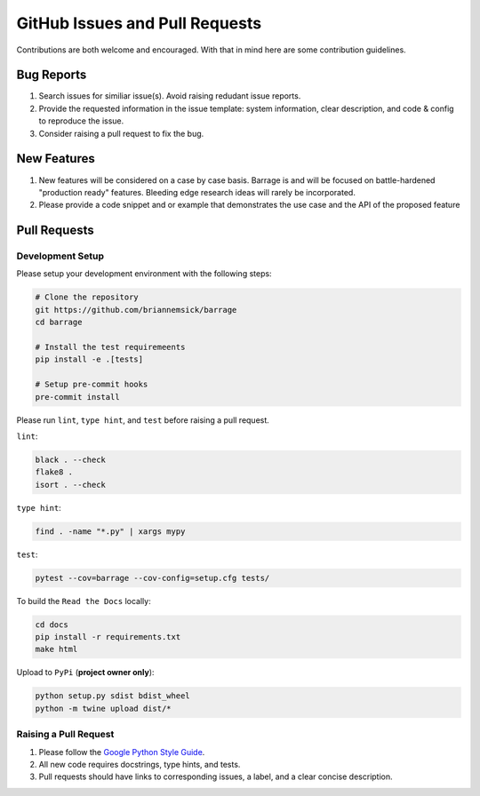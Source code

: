 ===============================
GitHub Issues and Pull Requests
===============================

Contributions are both welcome and encouraged. With that in mind here are some
contribution guidelines.

-----------
Bug Reports
-----------

#. Search issues for similiar issue(s). Avoid raising redudant issue reports.

#. Provide the requested information in the issue template: system information,
   clear description, and code & config to reproduce the issue.

#. Consider raising a pull request to fix the bug.

------------
New Features
------------

#. New features will be considered on a case by case basis. Barrage is and will be
   focused on battle-hardened "production ready" features. Bleeding edge research
   ideas will rarely be incorporated.

#. Please provide a code snippet and or example that demonstrates the use case and
   the API of the proposed feature


-------------
Pull Requests
-------------

~~~~~~~~~~~~~~~~~
Development Setup
~~~~~~~~~~~~~~~~~

Please setup your development environment with the following steps:


.. code-block:: bash

  # Clone the repository
  git https://github.com/briannemsick/barrage
  cd barrage

  # Install the test requiremeents
  pip install -e .[tests]

  # Setup pre-commit hooks
  pre-commit install


Please run ``lint``, ``type hint``, and ``test`` before raising a pull request.

``lint``:

.. code-block:: bash

  black . --check
  flake8 .
  isort . --check

``type hint``:

.. code-block:: bash

  find . -name "*.py" | xargs mypy

``test``:

.. code-block:: bash

  pytest --cov=barrage --cov-config=setup.cfg tests/

To build the ``Read the Docs`` locally:

.. code-block:: bash

  cd docs
  pip install -r requirements.txt
  make html

Upload to ``PyPi`` (**project owner only**):

.. code-block:: bash

  python setup.py sdist bdist_wheel
  python -m twine upload dist/*

~~~~~~~~~~~~~~~~~~~~~~
Raising a Pull Request
~~~~~~~~~~~~~~~~~~~~~~

#. Please follow the `Google Python Style Guide <https://github.com/google/styleguide/blob/gh-pages/pyguide.md>`_.

#. All new code requires docstrings, type hints, and tests.

#. Pull requests should have links to corresponding issues, a label, and a clear concise description.

